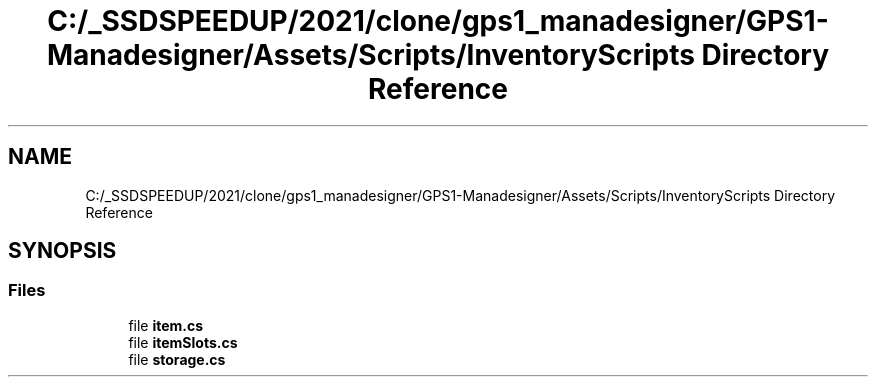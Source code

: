 .TH "C:/_SSDSPEEDUP/2021/clone/gps1_manadesigner/GPS1-Manadesigner/Assets/Scripts/InventoryScripts Directory Reference" 3 "Sun Dec 12 2021" "10,000 meters below" \" -*- nroff -*-
.ad l
.nh
.SH NAME
C:/_SSDSPEEDUP/2021/clone/gps1_manadesigner/GPS1-Manadesigner/Assets/Scripts/InventoryScripts Directory Reference
.SH SYNOPSIS
.br
.PP
.SS "Files"

.in +1c
.ti -1c
.RI "file \fBitem\&.cs\fP"
.br
.ti -1c
.RI "file \fBitemSlots\&.cs\fP"
.br
.ti -1c
.RI "file \fBstorage\&.cs\fP"
.br
.in -1c
